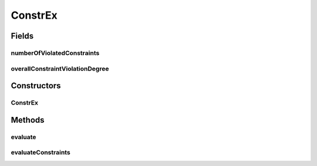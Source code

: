 .. java:import:: org.uma.jmetal.problem ConstrainedProblem

.. java:import:: org.uma.jmetal.problem.impl AbstractDoubleProblem

.. java:import:: org.uma.jmetal.solution DoubleSolution

.. java:import:: org.uma.jmetal.util.solutionattribute.impl NumberOfViolatedConstraints

.. java:import:: org.uma.jmetal.util.solutionattribute.impl OverallConstraintViolation

.. java:import:: java.util Arrays

.. java:import:: java.util List

ConstrEx
========

.. java:package:: org.uma.jmetal.problem.multiobjective
   :noindex:

.. java:type:: @SuppressWarnings public class ConstrEx extends AbstractDoubleProblem implements ConstrainedProblem<DoubleSolution>

   Class representing problem ConstrEx

Fields
------
numberOfViolatedConstraints
^^^^^^^^^^^^^^^^^^^^^^^^^^^

.. java:field:: public NumberOfViolatedConstraints<DoubleSolution> numberOfViolatedConstraints
   :outertype: ConstrEx

overallConstraintViolationDegree
^^^^^^^^^^^^^^^^^^^^^^^^^^^^^^^^

.. java:field:: public OverallConstraintViolation<DoubleSolution> overallConstraintViolationDegree
   :outertype: ConstrEx

Constructors
------------
ConstrEx
^^^^^^^^

.. java:constructor:: public ConstrEx()
   :outertype: ConstrEx

   Constructor Creates a default instance of the ConstrEx problem

Methods
-------
evaluate
^^^^^^^^

.. java:method:: @Override public void evaluate(DoubleSolution solution)
   :outertype: ConstrEx

   Evaluate() method

evaluateConstraints
^^^^^^^^^^^^^^^^^^^

.. java:method:: @Override public void evaluateConstraints(DoubleSolution solution)
   :outertype: ConstrEx

   EvaluateConstraints() method

